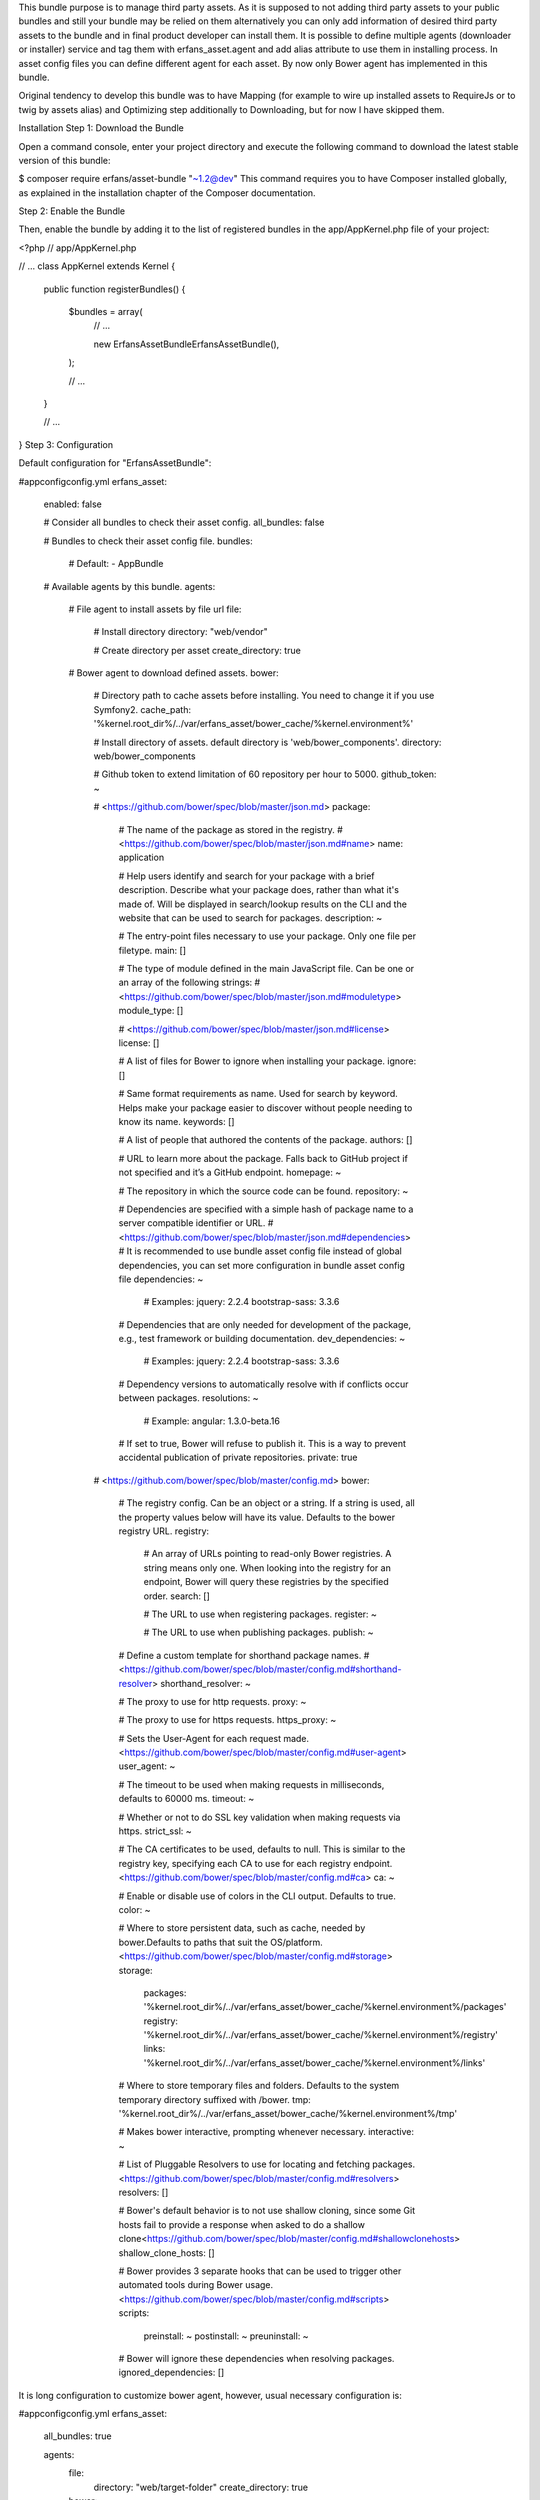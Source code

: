 This bundle purpose is to manage third party assets. As it is
supposed to not adding third party assets to your public bundles and
still your bundle may be relied on them alternatively you can only add
information of desired third party assets to the bundle and in final
product developer can install them. It is possible to define multiple agents
(downloader or installer) service and tag them with erfans_asset.agent
and add alias attribute to use them in installing process. In asset
config files you can define different agent for each asset.
By now only Bower agent has implemented in this bundle.

Original tendency to develop this bundle was to have Mapping (for example
to wire up installed assets to RequireJs or to twig by assets alias)
and Optimizing step additionally to Downloading, but for now I have skipped
them.

Installation
Step 1: Download the Bundle

Open a command console, enter your project directory and execute the
following command to download the latest stable version of this bundle:

$ composer require erfans/asset-bundle "~1.2@dev"
This command requires you to have Composer installed globally, as explained
in the installation chapter
of the Composer documentation.

Step 2: Enable the Bundle

Then, enable the bundle by adding it to the list of registered bundles
in the app/AppKernel.php file of your project:

<?php
// app/AppKernel.php

// ...
class AppKernel extends Kernel
{
    public function registerBundles()
    {
        $bundles = array(
            // ...

            new Erfans\AssetBundle\ErfansAssetBundle(),
        );

        // ...
    }

    // ...
}
Step 3: Configuration

Default configuration for "ErfansAssetBundle":

#app\config\config.yml
erfans_asset:
    enabled:              false

    # Consider all bundles to check their asset config.
    all_bundles:          false

    # Bundles to check their asset config file.
    bundles:

        # Default:
        - AppBundle

    # Available agents by this bundle.
    agents:

        # File agent to install assets by file url
        file:
            # Install directory
            directory: "web/vendor"

            # Create directory per asset
            create_directory: true

        # Bower agent to download defined assets.
        bower:

            # Directory path to cache assets before installing. You need to change it if you use Symfony2.
            cache_path:           '%kernel.root_dir%/../var/erfans_asset/bower_cache/%kernel.environment%'

            # Install directory of assets. default directory is 'web/bower_components'.
            directory:            web/bower_components

            # Github token to extend limitation of 60 repository per hour to 5000.
            github_token:         ~

            # <https://github.com/bower/spec/blob/master/json.md>
            package:

                # The name of the package as stored in the registry.
                # <https://github.com/bower/spec/blob/master/json.md#name>
                name:                 application

                # Help users identify and search for your package with a brief description. Describe what your package does, rather than what it's made of. Will be displayed in search/lookup results on the CLI and the website that can be used to search for packages.
                description:          ~

                # The entry-point files necessary to use your package. Only one file per filetype.
                main:                 []

                # The type of module defined in the main JavaScript file. Can be one or an array of the following strings:
                # <https://github.com/bower/spec/blob/master/json.md#moduletype>
                module_type:          []

                # <https://github.com/bower/spec/blob/master/json.md#license>
                license:              []

                # A list of files for Bower to ignore when installing your package.
                ignore:               []

                # Same format requirements as name. Used for search by keyword. Helps make your package easier to discover without people needing to know its name.
                keywords:             []

                # A list of people that authored the contents of the package.
                authors:              []

                # URL to learn more about the package. Falls back to GitHub project if not specified and it’s a GitHub endpoint.
                homepage:             ~

                # The repository in which the source code can be found.
                repository:           ~

                # Dependencies are specified with a simple hash of package name to a  server compatible identifier or URL.
                # <https://github.com/bower/spec/blob/master/json.md#dependencies>
                # It is recommended to use bundle asset config file instead of global dependencies, you can set more configuration in bundle asset config file
                dependencies:         ~

                    # Examples:
                    jquery:              2.2.4
                    bootstrap-sass:      3.3.6

                # Dependencies that are only needed for development of the package, e.g., test framework or building documentation.
                dev_dependencies:     ~

                    # Examples:
                    jquery:              2.2.4
                    bootstrap-sass:      3.3.6

                # Dependency versions to automatically resolve with if conflicts occur between packages.
                resolutions:          ~

                    # Example:
                    angular:             1.3.0-beta.16

                # If set to true, Bower will refuse to publish it. This is a way to prevent accidental publication of private repositories.
                private:              true

            # <https://github.com/bower/spec/blob/master/config.md>
            bower:

                # The registry config. Can be an object or a string. If a string is used, all the property values below will have its value. Defaults to the bower registry URL.
                registry:

                    # An array of URLs pointing to read-only Bower registries. A string means only one. When looking into the registry for an endpoint, Bower will query these registries by the specified order.
                    search:               []

                    # The URL to use when registering packages.
                    register:             ~

                    # The URL to use when publishing packages.
                    publish:              ~

                # Define a custom template for shorthand package names.
                # <https://github.com/bower/spec/blob/master/config.md#shorthand-resolver>
                shorthand_resolver:   ~

                # The proxy to use for http requests.
                proxy:                ~

                # The proxy to use for https requests.
                https_proxy:          ~

                # Sets the User-Agent for each request made.<https://github.com/bower/spec/blob/master/config.md#user-agent>
                user_agent:           ~

                # The timeout to be used when making requests in milliseconds, defaults to 60000 ms.
                timeout:              ~

                # Whether or not to do SSL key validation when making requests via https.
                strict_ssl:           ~

                # The CA certificates to be used, defaults to null. This is similar to the registry key, specifying each CA to use for each registry endpoint.<https://github.com/bower/spec/blob/master/config.md#ca>
                ca:                   ~

                # Enable or disable use of colors in the CLI output. Defaults to true.
                color:                ~

                # Where to store persistent data, such as cache, needed by bower.Defaults to paths that suit the OS/platform. <https://github.com/bower/spec/blob/master/config.md#storage>
                storage:
                    packages:             '%kernel.root_dir%/../var/erfans_asset/bower_cache/%kernel.environment%/packages'
                    registry:             '%kernel.root_dir%/../var/erfans_asset/bower_cache/%kernel.environment%/registry'
                    links:                '%kernel.root_dir%/../var/erfans_asset/bower_cache/%kernel.environment%/links'

                # Where to store temporary files and folders.  Defaults to the system temporary directory suffixed with /bower.
                tmp:                  '%kernel.root_dir%/../var/erfans_asset/bower_cache/%kernel.environment%/tmp'

                # Makes bower interactive, prompting whenever necessary.
                interactive:          ~

                # List of Pluggable Resolvers to use for locating and fetching packages.<https://github.com/bower/spec/blob/master/config.md#resolvers>
                resolvers:            []

                # Bower's default behavior is to not use shallow cloning, since some Git hosts fail to provide a response when asked to do a shallow clone<https://github.com/bower/spec/blob/master/config.md#shallowclonehosts>
                shallow_clone_hosts:  []

                # Bower provides 3 separate hooks that can be used to trigger other automated tools during Bower usage.<https://github.com/bower/spec/blob/master/config.md#scripts>
                scripts:
                    preinstall:           ~
                    postinstall:          ~
                    preuninstall:         ~

                # Bower will ignore these dependencies when resolving packages.
                ignored_dependencies:  []
It is long configuration to customize bower agent, however, usual necessary configuration is:

#app\config\config.yml
erfans_asset:
    all_bundles: true

    agents:
        file:
            directory: "web/target-folder"
            create_directory: true
        bower:
            directory: "web/target-folder"
            github_token: github_token_to_extend_limitation
Note that if you use Symfony2 you need to change cash directory in configuration.

Step 3: Add bundle asset config file

To define required third party asset for each bundle create asset.yml file
in Resources/config directory of bundle.

#AppBundle\Resources\config\asset.yml
assets:
    jquery: # alias of asset
        installer: bower # name of installer, you can also define your own installer
        id: jquery       # id of repository which passes to installer
        version: ~1.9    # version of repository

    jquery_easing:
        installer: file
        id: http://gsgd.co.uk/sandbox/jquery/easing/jquery.easing.1.3.js
Step 4: Install assets

To download and copy defined assets to target folder run command erfans:asset:install
by Symfony console.

This bundle uses bowerphp. Since this library does not support downloading files by url I added a file installer which download asset files and put them in final directory.

Step 5: Add assets to frontend

Now you can add installed assets to your twig or other asset loaders such
as RequireJs.